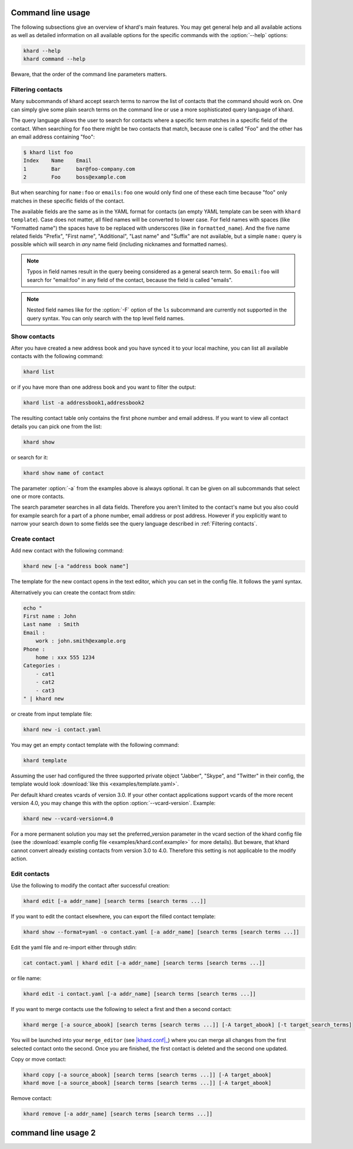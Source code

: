 Command line usage
==================

The following subsections give an overview of khard's main features. You may
get general help and all available actions as well as detailed information on
all available options for the specific commands with the :option:`--help`
options:

.. code-block:: shell

   khard --help
   khard command --help

Beware, that the order of the command line parameters matters.

Filtering contacts
------------------

Many subcommands of khard accept search terms to narrow the list of contacts
that the command should work on.  One can simply give some plain search terms
on the command line or use a more sophisticated query language of khard.

The query language allows the user to search for contacts where a specific term
matches in a specific field of the contact.  When searching for ``foo`` there
might be two contacts that match, because one is called "Foo" and the other has
an email address containing "foo":

.. code-block:: shell

   $ khard list foo
   Index    Name    Email
   1        Bar     bar@foo-company.com
   2        Foo     boss@example.com

But when searching for ``name:foo`` or ``emails:foo`` one would only find one
of these each time because "foo" only matches in these specific fields of the
contact.

The available fields are the same as in the YAML format for contacts (an empty
YAML template can be seen with ``khard template``).  Case does not matter, all
filed names will be converted to lower case.  For field names with spaces (like
"Formatted name") the spaces have to be replaced with underscores (like in
``formatted_name``).  And the five name related fields "Prefix", "First name",
"Additional", "Last name" and "Suffix" are not available, but a simple
``name:`` query is possible which will search in *any* name field (including
nicknames and formatted names).

.. note::
   Typos in field names result in the query beeing considered as a general
   search term.  So ``email:foo`` will search for "email:foo" in any field of
   the contact, because the field is called "emails".

.. note::
   Nested field names like for the :option:`-F` option of the ``ls`` subcommand
   are currently not supported in the query syntax.  You can only search with
   the top level field names.

Show contacts
-------------

After you have created a new address book and you have synced it to your local
machine, you can list all available contacts with the following command:

.. code-block:: shell

   khard list

or if you have more than one address book and you want to filter the output:

.. code-block:: shell

   khard list -a addressbook1,addressbook2

The resulting contact table only contains the first phone number and email
address. If you want to view all contact details you can pick one from the
list:

.. code-block:: shell

   khard show

or search for it:

.. code-block:: shell

   khard show name of contact

The parameter :option:`-a` from the examples above is always optional.  It can
be given on all subcommands that select one or more contacts.

The search parameter searches in all data fields. Therefore you aren't limited
to the contact's name but you also could for example search for a part of a
phone number, email address or post address. However if you explicitly want to
narrow your search down to some fields see the query language described in
:ref:`Filtering contacts`.


Create contact
--------------

Add new contact with the following command:

.. code-block:: shell

   khard new [-a "address book name"]

The template for the new contact opens in the text editor, which you can set in
the config file. It follows the yaml syntax.

Alternatively you can create the contact from stdin:

.. code-block:: shell

   echo "
   First name : John
   Last name  : Smith
   Email :
       work : john.smith@example.org
   Phone :
       home : xxx 555 1234
   Categories :
       - cat1
       - cat2
       - cat3
   " | khard new

or create from input template file:

.. code-block:: shell

   khard new -i contact.yaml

You may get an empty contact template with the following command:

.. code-block:: shell

   khard template

Assuming the user had configured the three supported private object "Jabber",
"Skype", and "Twitter" in their config, the template would look :download:`like
this <examples/template.yaml>`.

Per default khard creates vcards of version 3.0. If your other contact
applications support vcards of the more recent version 4.0, you may change this
with the option :option:`--vcard-version`. Example:

.. code-block:: shell

   khard new --vcard-version=4.0

For a more permanent solution you may set the preferred_version parameter in
the vcard section of the khard config file (see the :download:`example config
file <examples/khard.conf.example>` for more details).  But beware, that khard
cannot convert already existing contacts from version 3.0 to 4.0. Therefore
this setting is not applicable to the modify action.


Edit contacts
-------------

Use the following to modify the contact after successful creation:

.. code-block:: shell

   khard edit [-a addr_name] [search terms [search terms ...]]

If you want to edit the contact elsewhere, you can export the filled contact template:

.. code-block:: shell

   khard show --format=yaml -o contact.yaml [-a addr_name] [search terms [search terms ...]]

Edit the yaml file and re-import either through stdin:

.. code-block:: shell

   cat contact.yaml | khard edit [-a addr_name] [search terms [search terms ...]]

or file name:

.. code-block:: shell

   khard edit -i contact.yaml [-a addr_name] [search terms [search terms ...]]

If you want to merge contacts use the following to select a first and then a
second contact:

.. code-block:: shell

   khard merge [-a source_abook] [search terms [search terms ...]] [-A target_abook] [-t target_search_terms]

You will be launched into your ``merge_editor`` (see |khard.conf|_) where you
can merge all changes from the first selected contact onto the second. Once you
are finished, the first contact is deleted and the second one updated.

Copy or move contact:

.. code-block:: shell

   khard copy [-a source_abook] [search terms [search terms ...]] [-A target_abook]
   khard move [-a source_abook] [search terms [search terms ...]] [-A target_abook]

Remove contact:

.. code-block:: shell

   khard remove [-a addr_name] [search terms [search terms ...]]

.. |khard.conf| replace:: :manpage:`khard.conf`
.. _khard.conf: man/khard.conf.html


command line usage 2
====================

.. argparse::
  :module: khard.cli
  :func: _sphinxarg_helper
  :prog: khard
